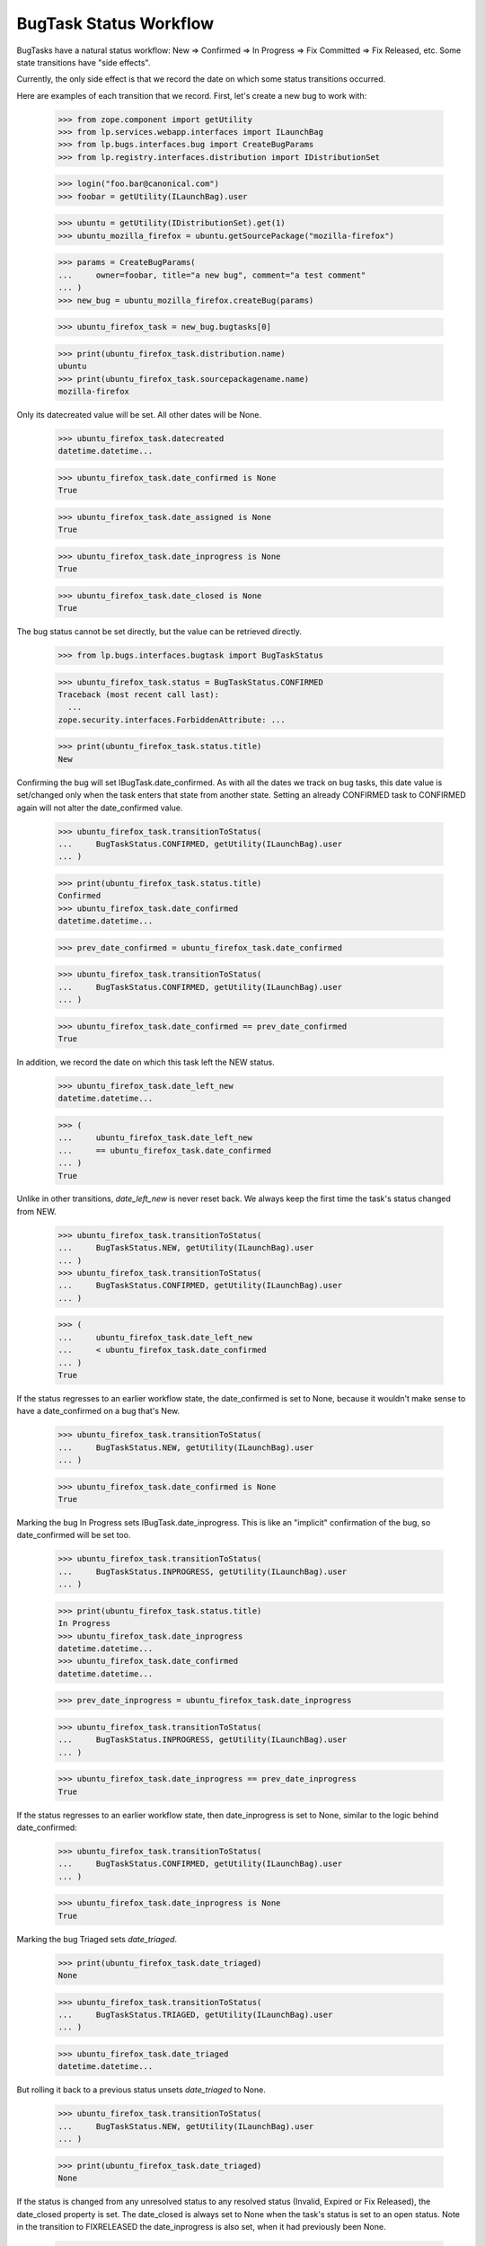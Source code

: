 BugTask Status Workflow
=======================

BugTasks have a natural status workflow: New => Confirmed => In
Progress => Fix Committed => Fix Released, etc. Some state transitions
have "side effects".

Currently, the only side effect is that we record the date on which some
status transitions occurred.

Here are examples of each transition that we record. First, let's create
a new bug to work with:

    >>> from zope.component import getUtility
    >>> from lp.services.webapp.interfaces import ILaunchBag
    >>> from lp.bugs.interfaces.bug import CreateBugParams
    >>> from lp.registry.interfaces.distribution import IDistributionSet

    >>> login("foo.bar@canonical.com")
    >>> foobar = getUtility(ILaunchBag).user

    >>> ubuntu = getUtility(IDistributionSet).get(1)
    >>> ubuntu_mozilla_firefox = ubuntu.getSourcePackage("mozilla-firefox")

    >>> params = CreateBugParams(
    ...     owner=foobar, title="a new bug", comment="a test comment"
    ... )
    >>> new_bug = ubuntu_mozilla_firefox.createBug(params)

    >>> ubuntu_firefox_task = new_bug.bugtasks[0]

    >>> print(ubuntu_firefox_task.distribution.name)
    ubuntu
    >>> print(ubuntu_firefox_task.sourcepackagename.name)
    mozilla-firefox

Only its datecreated value will be set. All other dates will be None.

    >>> ubuntu_firefox_task.datecreated
    datetime.datetime...

    >>> ubuntu_firefox_task.date_confirmed is None
    True

    >>> ubuntu_firefox_task.date_assigned is None
    True

    >>> ubuntu_firefox_task.date_inprogress is None
    True

    >>> ubuntu_firefox_task.date_closed is None
    True

The bug status cannot be set directly, but the value can be retrieved
directly.

    >>> from lp.bugs.interfaces.bugtask import BugTaskStatus

    >>> ubuntu_firefox_task.status = BugTaskStatus.CONFIRMED
    Traceback (most recent call last):
      ...
    zope.security.interfaces.ForbiddenAttribute: ...

    >>> print(ubuntu_firefox_task.status.title)
    New

Confirming the bug will set IBugTask.date_confirmed. As with all the
dates we track on bug tasks, this date value is set/changed only when
the task enters that state from another state. Setting an already
CONFIRMED task to CONFIRMED again will not alter the date_confirmed
value.

    >>> ubuntu_firefox_task.transitionToStatus(
    ...     BugTaskStatus.CONFIRMED, getUtility(ILaunchBag).user
    ... )

    >>> print(ubuntu_firefox_task.status.title)
    Confirmed
    >>> ubuntu_firefox_task.date_confirmed
    datetime.datetime...

    >>> prev_date_confirmed = ubuntu_firefox_task.date_confirmed

    >>> ubuntu_firefox_task.transitionToStatus(
    ...     BugTaskStatus.CONFIRMED, getUtility(ILaunchBag).user
    ... )

    >>> ubuntu_firefox_task.date_confirmed == prev_date_confirmed
    True

In addition, we record the date on which this task left the NEW status.

    >>> ubuntu_firefox_task.date_left_new
    datetime.datetime...

    >>> (
    ...     ubuntu_firefox_task.date_left_new
    ...     == ubuntu_firefox_task.date_confirmed
    ... )
    True

Unlike in other transitions, `date_left_new` is never reset back. We always
keep the first time the task's status changed from NEW.

    >>> ubuntu_firefox_task.transitionToStatus(
    ...     BugTaskStatus.NEW, getUtility(ILaunchBag).user
    ... )
    >>> ubuntu_firefox_task.transitionToStatus(
    ...     BugTaskStatus.CONFIRMED, getUtility(ILaunchBag).user
    ... )

    >>> (
    ...     ubuntu_firefox_task.date_left_new
    ...     < ubuntu_firefox_task.date_confirmed
    ... )
    True

If the status regresses to an earlier workflow state, the date_confirmed
is set to None, because it wouldn't make sense to have a date_confirmed
on a bug that's New.

    >>> ubuntu_firefox_task.transitionToStatus(
    ...     BugTaskStatus.NEW, getUtility(ILaunchBag).user
    ... )

    >>> ubuntu_firefox_task.date_confirmed is None
    True

Marking the bug In Progress sets IBugTask.date_inprogress. This is
like an "implicit" confirmation of the bug, so date_confirmed will be
set too.

    >>> ubuntu_firefox_task.transitionToStatus(
    ...     BugTaskStatus.INPROGRESS, getUtility(ILaunchBag).user
    ... )

    >>> print(ubuntu_firefox_task.status.title)
    In Progress
    >>> ubuntu_firefox_task.date_inprogress
    datetime.datetime...
    >>> ubuntu_firefox_task.date_confirmed
    datetime.datetime...

    >>> prev_date_inprogress = ubuntu_firefox_task.date_inprogress

    >>> ubuntu_firefox_task.transitionToStatus(
    ...     BugTaskStatus.INPROGRESS, getUtility(ILaunchBag).user
    ... )

    >>> ubuntu_firefox_task.date_inprogress == prev_date_inprogress
    True

If the status regresses to an earlier workflow state, then
date_inprogress is set to None, similar to the logic behind date_confirmed:

    >>> ubuntu_firefox_task.transitionToStatus(
    ...     BugTaskStatus.CONFIRMED, getUtility(ILaunchBag).user
    ... )

    >>> ubuntu_firefox_task.date_inprogress is None
    True

Marking the bug Triaged sets `date_triaged`.

    >>> print(ubuntu_firefox_task.date_triaged)
    None

    >>> ubuntu_firefox_task.transitionToStatus(
    ...     BugTaskStatus.TRIAGED, getUtility(ILaunchBag).user
    ... )

    >>> ubuntu_firefox_task.date_triaged
    datetime.datetime...

But rolling it back to a previous status unsets `date_triaged` to None.

    >>> ubuntu_firefox_task.transitionToStatus(
    ...     BugTaskStatus.NEW, getUtility(ILaunchBag).user
    ... )

    >>> print(ubuntu_firefox_task.date_triaged)
    None

If the status is changed from any unresolved status to any resolved
status (Invalid, Expired or Fix Released), the date_closed property is
set. The date_closed is always set to None when the task's status is
set to an open status. Note in the transition to FIXRELEASED the
date_inprogress is also set, when it had previously been None.

    >>> ubuntu_firefox_task.transitionToStatus(
    ...     BugTaskStatus.INVALID, getUtility(ILaunchBag).user
    ... )

    >>> ubuntu_firefox_task.date_closed
    datetime.datetime...

    >>> ubuntu_firefox_task.transitionToStatus(
    ...     BugTaskStatus.CONFIRMED, getUtility(ILaunchBag).user
    ... )
    >>> ubuntu_firefox_task.date_closed is None
    True

    >>> ubuntu_firefox_task.transitionToStatus(
    ...     BugTaskStatus.EXPIRED, getUtility(ILaunchBag).user
    ... )
    >>> ubuntu_firefox_task.date_closed
    datetime.datetime...

    >>> ubuntu_firefox_task.transitionToStatus(
    ...     BugTaskStatus.CONFIRMED, getUtility(ILaunchBag).user
    ... )
    >>> ubuntu_firefox_task.date_closed is None
    True

    >>> ubuntu_firefox_task.transitionToStatus(
    ...     BugTaskStatus.OPINION, getUtility(ILaunchBag).user
    ... )
    >>> ubuntu_firefox_task.date_closed
    datetime.datetime...

    >>> ubuntu_firefox_task.transitionToStatus(
    ...     BugTaskStatus.CONFIRMED, getUtility(ILaunchBag).user
    ... )
    >>> ubuntu_firefox_task.date_inprogress is None
    True
    >>> ubuntu_firefox_task.transitionToStatus(
    ...     BugTaskStatus.FIXRELEASED, getUtility(ILaunchBag).user
    ... )
    >>> ubuntu_firefox_task.date_closed
    datetime.datetime...
    >>> ubuntu_firefox_task.date_inprogress
    datetime.datetime...

Changing from one closed status to another does not change the
date_closed.

    >>> print(ubuntu_firefox_task.status.title)
    Fix Released
    >>> prev_date_closed = ubuntu_firefox_task.date_closed
    >>> ubuntu_firefox_task.transitionToStatus(
    ...     BugTaskStatus.INVALID, getUtility(ILaunchBag).user
    ... )

    >>> print(ubuntu_firefox_task.status.title)
    Invalid
    >>> ubuntu_firefox_task.date_closed == prev_date_closed
    True

Whenever a bugtask is being reopened, that is, its status is changed from
a closed status to an open one, we record the date in date_left_closed.

    >>> last_date_closed = ubuntu_firefox_task.date_closed
    >>> ubuntu_firefox_task.date_left_closed > last_date_closed
    False
    >>> ubuntu_firefox_task.transitionToStatus(
    ...     BugTaskStatus.TRIAGED, getUtility(ILaunchBag).user
    ... )
    >>> ubuntu_firefox_task.date_left_closed > last_date_closed
    True

We also record the date a task was marked Fix Committed.

    >>> print(ubuntu_firefox_task.date_fix_committed)
    None

    >>> ubuntu_firefox_task.transitionToStatus(
    ...     BugTaskStatus.FIXCOMMITTED, getUtility(ILaunchBag).user
    ... )

    >>> ubuntu_firefox_task.date_fix_committed
    datetime.datetime...

But rolling it back to a previous status unsets `date_fix_committed` to None.

    >>> ubuntu_firefox_task.transitionToStatus(
    ...     BugTaskStatus.INPROGRESS, getUtility(ILaunchBag).user
    ... )

    >>> print(ubuntu_firefox_task.date_fix_committed)
    None

We also record the date a task was marked Fix Released.

    >>> print(ubuntu_firefox_task.date_fix_released)
    None

    >>> ubuntu_firefox_task.transitionToStatus(
    ...     BugTaskStatus.FIXRELEASED, getUtility(ILaunchBag).user
    ... )

    >>> ubuntu_firefox_task.date_fix_released
    datetime.datetime...

But rolling it back to a previous status unsets `date_fix_released` to None.

    >>> ubuntu_firefox_task.transitionToStatus(
    ...     BugTaskStatus.INPROGRESS, getUtility(ILaunchBag).user
    ... )

    >>> print(ubuntu_firefox_task.date_fix_committed)
    None

Lastly, IBugTask.date_assigned is set when a bugtask goes from being
unassigned, to assigned, but not if the assignee changes from one person
to another. Like status, assignee cannot be set directly, because
setting an assignee has "side effects".

    >>> from lp.registry.interfaces.person import IPersonSet
    >>> sample_person = getUtility(IPersonSet).get(12)

    >>> ubuntu_firefox_task.assignee = foobar
    Traceback (most recent call last):
      ...
    zope.security.interfaces.ForbiddenAttribute: ...

    >>> ubuntu_firefox_task.transitionToAssignee(foobar)

    >>> ubuntu_firefox_task.date_assigned
    datetime.datetime...

    >>> prev_date_assigned = ubuntu_firefox_task.date_assigned
    >>> ubuntu_firefox_task.transitionToAssignee(sample_person)
    >>> ubuntu_firefox_task.date_assigned == prev_date_assigned
    True

    >>> ubuntu_firefox_task.transitionToAssignee(None)
    >>> ubuntu_firefox_task.date_assigned is None
    True


date_xxx and the UNKNOWN status
-------------------------------

When an IBugTask is set to status UNKNOWN, the date_confirmed,
date_closed, date_inprogress, date_triaged, date_fixcommitted
and date_fix_released fields are all set to None, since UNKNOWN
is the lowest status, and the task didn't yet progress through
these statuses.

    >>> ubuntu_firefox_task.transitionToStatus(
    ...     BugTaskStatus.FIXRELEASED, getUtility(ILaunchBag).user
    ... )

    >>> ubuntu_firefox_task.date_confirmed
    datetime.datetime...

    >>> ubuntu_firefox_task.date_inprogress
    datetime.datetime...

    >>> ubuntu_firefox_task.date_closed
    datetime.datetime...

    >>> ubuntu_firefox_task.date_triaged
    datetime.datetime...

    >>> ubuntu_firefox_task.date_fix_committed
    datetime.datetime...

    >>> ubuntu_firefox_task.date_fix_released
    datetime.datetime...

    >>> ubuntu_firefox_task.transitionToStatus(
    ...     BugTaskStatus.UNKNOWN, getUtility(ILaunchBag).user
    ... )

    >>> ubuntu_firefox_task.date_confirmed is None
    True

    >>> ubuntu_firefox_task.date_inprogress is None
    True

    >>> ubuntu_firefox_task.date_closed is None
    True

    >>> ubuntu_firefox_task.date_triaged is None
    True

    >>> ubuntu_firefox_task.date_fix_committed is None
    True

    >>> ubuntu_firefox_task.date_fix_released is None
    True
